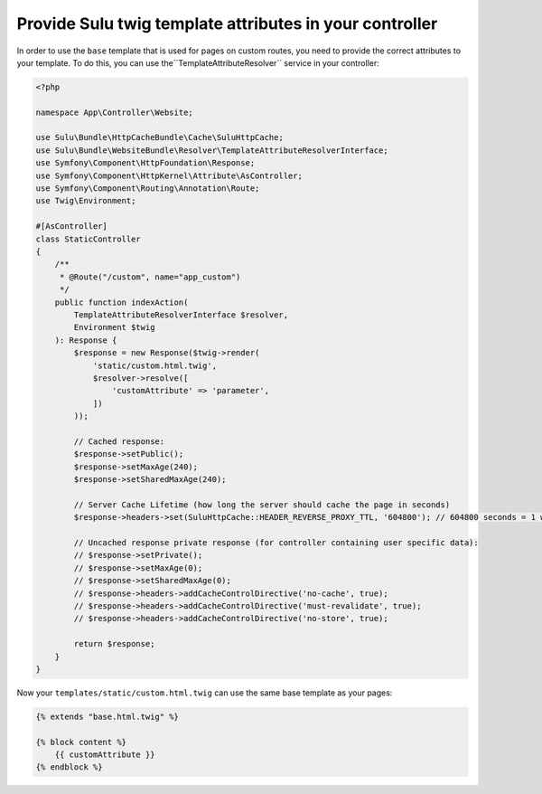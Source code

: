 Provide Sulu twig template attributes in your controller
========================================================

In order to use the ``base`` template that is used for pages on custom routes, you need to provide the correct
attributes to your template. To do this, you can use the``TemplateAttributeResolver`` service in your controller:

.. code-block:: php

    <?php

    namespace App\Controller\Website;

    use Sulu\Bundle\HttpCacheBundle\Cache\SuluHttpCache;
    use Sulu\Bundle\WebsiteBundle\Resolver\TemplateAttributeResolverInterface;
    use Symfony\Component\HttpFoundation\Response;
    use Symfony\Component\HttpKernel\Attribute\AsController;
    use Symfony\Component\Routing\Annotation\Route;
    use Twig\Environment;

    #[AsController]
    class StaticController
    {
        /**
         * @Route("/custom", name="app_custom")
         */
        public function indexAction(
            TemplateAttributeResolverInterface $resolver,
            Environment $twig
        ): Response {
            $response = new Response($twig->render(
                'static/custom.html.twig',
                $resolver->resolve([
                    'customAttribute' => 'parameter',
                ])
            ));

            // Cached response:
            $response->setPublic();
            $response->setMaxAge(240);
            $response->setSharedMaxAge(240);

            // Server Cache Lifetime (how long the server should cache the page in seconds)
            $response->headers->set(SuluHttpCache::HEADER_REVERSE_PROXY_TTL, '604800'); // 604800 seconds = 1 week

            // Uncached response private response (for controller containing user specific data):
            // $response->setPrivate();
            // $response->setMaxAge(0);
            // $response->setSharedMaxAge(0);
            // $response->headers->addCacheControlDirective('no-cache', true);
            // $response->headers->addCacheControlDirective('must-revalidate', true);
            // $response->headers->addCacheControlDirective('no-store', true);

            return $response;
        }
    }

Now your ``templates/static/custom.html.twig`` can use the same base template as your pages:

.. code-block:: twig

    {% extends "base.html.twig" %}

    {% block content %}
        {{ customAttribute }}
    {% endblock %}
